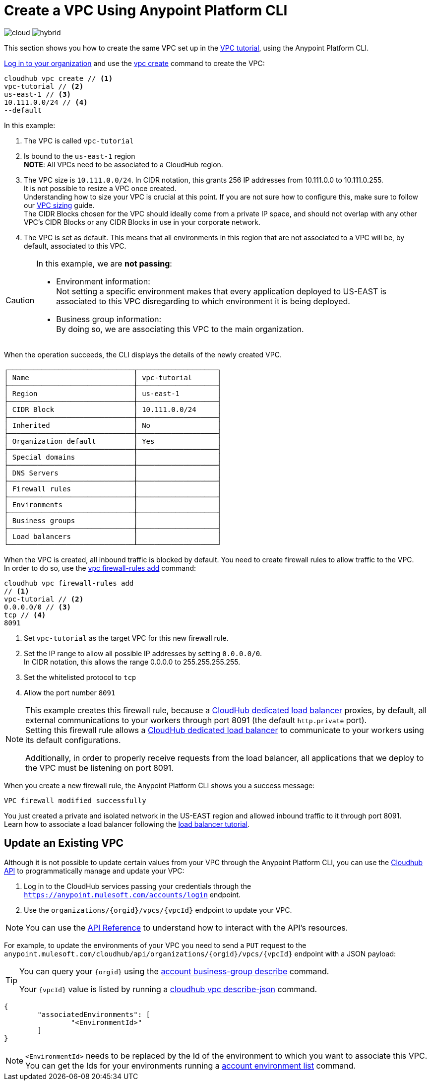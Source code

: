 = Create a VPC Using Anypoint Platform CLI

image:logo-cloud-active.png[cloud]
image:logo-hybrid-disabled.png[hybrid]

This section shows you how to create the same VPC set up in the link:/runtime-manager/vpc-tutorial[VPC tutorial], using the Anypoint Platform CLI.

link:/runtime-manager/anypoint-platform-cli#logging-in[Log in to your organization] and use the link:/runtime-manager/anypoint-platform-cli#cloudhub-vpc-create[vpc create] command to create the VPC:

[source,Example]
----
cloudhub vpc create // <1>
vpc-tutorial // <2>
us-east-1 // <3>
10.111.0.0/24 // <4>
--default
----

In this example:

<1> The VPC is called `vpc-tutorial`
<2> Is bound to the `us-east-1` region +
*NOTE*: All VPCs need to be associated to a CloudHub region.
<3> The VPC size is `10.111.0.0/24`. In CIDR notation, this grants 256 IP addresses from 10.111.0.0 to 10.111.0.255. +
It is not possible to resize a VPC once created. +
Understanding how to size your VPC is crucial at this point. If you are not sure how to configure this, make sure to follow our link:/runtime-manager/virtual-private-cloud#size-your-vpc[VPC sizing] guide. +
The CIDR Blocks chosen for the VPC should ideally come from a private IP space, and should not overlap with any other VPC's CIDR Blocks or any CIDR Blocks in use in your corporate network.
<4> The VPC is set as default. This means that all environments in this region that are not associated to a VPC will be, by default, associated to this VPC.

[CAUTION]
--
In this example, we are *not passing*:

* Environment information: +
Not setting a specific environment makes that every application deployed to US-EAST is associated to this VPC disregarding to which environment it is being deployed.

* Business group information: +
By doing so, we are associating this VPC to the main organization.
--

When the operation succeeds, the CLI displays the details of the newly created VPC.

[source,Example,linenums]
----
┌──────────────────────────────┬───────────────────┐
│ Name                         │ vpc-tutorial      │
├──────────────────────────────┼───────────────────┤
│ Region                       │ us-east-1         │
├──────────────────────────────┼───────────────────┤
│ CIDR Block                   │ 10.111.0.0/24     │
├──────────────────────────────┼───────────────────┤
│ Inherited                    │ No                │
├──────────────────────────────┼───────────────────┤
│ Organization default         │ Yes               │
├──────────────────────────────┼───────────────────┤
│ Special domains              │                   │
├──────────────────────────────┼───────────────────┤
│ DNS Servers                  │                   │
├──────────────────────────────┼───────────────────┤
│ Firewall rules               │                   │
├──────────────────────────────┼───────────────────┤
│ Environments                 │                   │
├──────────────────────────────┼───────────────────┤
│ Business groups              │                   │
├──────────────────────────────┼───────────────────┤
│ Load balancers               │                   │
└──────────────────────────────┴───────────────────┘
----

When the VPC is created, all inbound traffic is blocked by default. You need to create firewall rules to allow traffic to the VPC. +
In order to do so, use the link:/runtime-manager/anypoint-platform-cli#cloudhub-vpc-firewall-rules-add[vpc firewall-rules add] command:

[source,Example]
----
cloudhub vpc firewall-rules add
// <1>
vpc-tutorial // <2>
0.0.0.0/0 // <3>
tcp // <4>
8091
----

<1> Set `vpc-tutorial` as the target VPC for this new firewall rule.
<2> Set the IP range to allow all possible IP addresses by setting `0.0.0.0/0`. +
In CIDR notation, this allows the range 0.0.0.0 to 255.255.255.255.
<3> Set the whitelisted protocol to `tcp`
<4> Allow the port number `8091`

[NOTE]
--
This example creates this firewall rule, because a link:/runtime-manager/cloudhub-dedicated-load-balancer[CloudHub dedicated load balancer] proxies, by default, all external communications to your workers through port 8091 (the default `http.private` port). +
Setting this firewall rule allows a link:/runtime-manager/cloudhub-dedicated-load-balancer[CloudHub dedicated load balancer] to communicate to your workers using its default configurations.

Additionally, in order to properly receive requests from the load balancer, all applications that we deploy to the VPC must be listening on port 8091.
--

When you create a new firewall rule, the Anypoint Platform CLI shows you a success message:

[source,Example]
----
VPC firewall modified successfully
----

You just created a private and isolated network in the US-EAST region and allowed inbound traffic to it through port 8091. +
Learn how to associate a load balancer following the link:/runtime-manager/dedicated-load-balancer-tutorial[load balancer tutorial].

== Update an Existing VPC

Although it is not possible to update certain values from your VPC through the Anypoint Platform CLI, you can use the link:https://anypoint.mulesoft.com/apiplatform/anypoint-platform/#/portals/organizations/68ef9520-24e9-4cf2-b2f5-620025690913/apis/8617/versions/85955/pages/107964[Cloudhub API] to programmatically manage and update your VPC:

. Log in to the CloudHub services passing your credentials through the `https://anypoint.mulesoft.com/accounts/login` endpoint.
. Use the `organizations/{orgid}/vpcs/{vpcId}` endpoint to update your VPC.

[NOTE]
You can use the link:https://anypoint.mulesoft.com/apiplatform/anypoint-platform/#/portals/organizations/68ef9520-24e9-4cf2-b2f5-620025690913/apis/8617/versions/85955/pages/107964[API Reference] to understand how to interact with the API's resources.

For example, to update the environments of your VPC you need to send a `PUT` request to the `anypoint.mulesoft.com/cloudhub/api/organizations/{orgid}/vpcs/{vpcId}` endpoint with a JSON payload:

[TIP]
--
You can query your `{orgid}` using the link:/runtime-manager/anypoint-platform-cli#account-business-group-list[account business-group describe] command.

Your `{vpcId}` value is listed by running a link:/runtime-manager/anypoint-platform-cli#cloudhub-vpc-describe-json[cloudhub vpc describe-json] command.
--

[source,json,linenums]
----
{
	"associatedEnvironments": [
		"<EnvironmentId>"
	]
}
----

[NOTE]
--
`<EnvironmentId>` needs to be replaced by the Id of the environment to which you want to associate this VPC. +
You can get the Ids for your environments running a link:/runtime-manager/anypoint-platform-cli#account-environment-list[account environment list] command.
--
